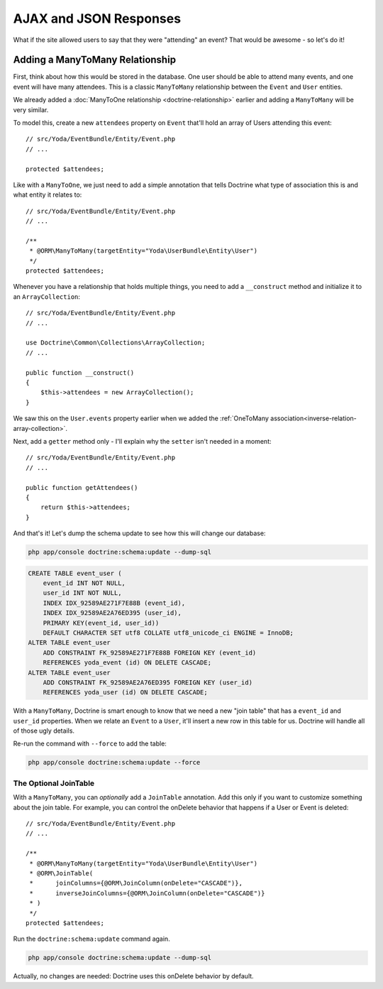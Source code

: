 AJAX and JSON Responses
=======================

What if the site allowed users to say that they were "attending" an event?
That would be awesome - so let's do it!

Adding a ManyToMany Relationship
--------------------------------

First, think about how this would be stored in the database. One user should
be able to attend many events, and one event will have many attendees. This
is a classic ``ManyToMany`` relationship between the ``Event`` and ``User``
entities.

We already added a :doc:`ManyToOne relationship <doctrine-relationship>`
earlier and adding a ``ManyToMany`` will be very similar.

To model this, create a new ``attendees`` property on ``Event`` that'll hold
an array of Users attending this event::

    // src/Yoda/EventBundle/Entity/Event.php
    // ...

    protected $attendees;

Like with a ``ManyToOne``, we just need to add a simple annotation that tells
Doctrine what type of association this is and what entity it relates to::

    // src/Yoda/EventBundle/Entity/Event.php
    // ...

    /**
     * @ORM\ManyToMany(targetEntity="Yoda\UserBundle\Entity\User")
     */
    protected $attendees;

Whenever you have a relationship that holds multiple things, you need to
add a ``__construct`` method and initialize it to an ``ArrayCollection``::

    // src/Yoda/EventBundle/Entity/Event.php
    // ...

    use Doctrine\Common\Collections\ArrayCollection;
    // ...
    
    public function __construct()
    {
        $this->attendees = new ArrayCollection();
    }

We saw this on the ``User.events`` property earlier when we added the
:ref:`OneToMany association<inverse-relation-array-collection>`.


Next, add a ``getter`` method only - I'll explain why the ``setter`` isn't
needed in a moment::

    // src/Yoda/EventBundle/Entity/Event.php
    // ...

    public function getAttendees()
    {
        return $this->attendees;
    }

And that's it! Let's dump the schema update to see how this will change our
database:

.. code-block:: bash

    php app/console doctrine:schema:update --dump-sql

.. code-block:: sql

    CREATE TABLE event_user (
        event_id INT NOT NULL,
        user_id INT NOT NULL,
        INDEX IDX_92589AE271F7E88B (event_id),
        INDEX IDX_92589AE2A76ED395 (user_id),
        PRIMARY KEY(event_id, user_id))
        DEFAULT CHARACTER SET utf8 COLLATE utf8_unicode_ci ENGINE = InnoDB;
    ALTER TABLE event_user
        ADD CONSTRAINT FK_92589AE271F7E88B FOREIGN KEY (event_id)
        REFERENCES yoda_event (id) ON DELETE CASCADE;
    ALTER TABLE event_user
        ADD CONSTRAINT FK_92589AE2A76ED395 FOREIGN KEY (user_id)
        REFERENCES yoda_user (id) ON DELETE CASCADE;

With a ``ManyToMany``, Doctrine is smart enough to know that we need a new
"join table" that has a ``event_id`` and ``user_id`` properties. When we
relate an ``Event`` to a ``User``, it'll insert a new row in this table for
us. Doctrine will handle all of those ugly details.

Re-run the command with ``--force`` to add the table:

.. code-block:: bash

    php app/console doctrine:schema:update --force

The Optional JoinTable
~~~~~~~~~~~~~~~~~~~~~~

With a ``ManyToMany``, you can *optionally* add a ``JoinTable`` annotation.
Add this only if you want to customize something about the join table. For
example, you can control the onDelete behavior that happens if a User or
Event is deleted::

    // src/Yoda/EventBundle/Entity/Event.php
    // ...

    /**
     * @ORM\ManyToMany(targetEntity="Yoda\UserBundle\Entity\User")
     * @ORM\JoinTable(
     *      joinColumns={@ORM\JoinColumn(onDelete="CASCADE")},
     *      inverseJoinColumns={@ORM\JoinColumn(onDelete="CASCADE")}
     * )
     */
    protected $attendees;

Run the ``doctrine:schema:update`` command again.

.. code-block:: bash

    php app/console doctrine:schema:update --dump-sql

Actually, no changes are needed: Doctrine uses this onDelete behavior by
default.
